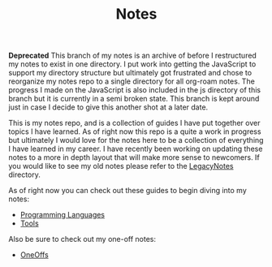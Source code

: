 #+TITLE: Notes

*Deprecated*
This branch of my notes is an archive of before I restructured my notes to exist
in one directory. I put work into getting the JavaScript to support my directory
structure but ultimately got frustrated and chose to reorganize my notes repo to
a single directory for all org-roam notes. The progress I made on the JavaScript
is also included in the js directory of this branch but it is currently in a
semi broken state. This branch is kept around just in case I decide to give this
another shot at a later date.

This is my notes repo, and is a collection of guides I have put together over
topics I have learned. As of right now this repo is a quite a work in progress
but ultimately I would love for the notes here to be a collection of everything
I have learned in my career. I have recently been working on updating these
notes to a more in depth layout that will make more sense to newcomers. If you
would like to see my old notes please refer to the [[./LegacyNotes/README.org][LegacyNotes]] directory.

As of right now you can check out these guides to begin diving into my notes:
- [[id:94903e09-f03d-4b20-b2eb-1da7618282ee][Programming Languages]]
- [[id:aa1519cc-d56c-4fbf-90bd-ea284b8d706f][Tools]]

Also be sure to check out my one-off notes:
- [[id:a67cff5b-1fc5-4ed4-8daa-dede88c97261][OneOffs]]
